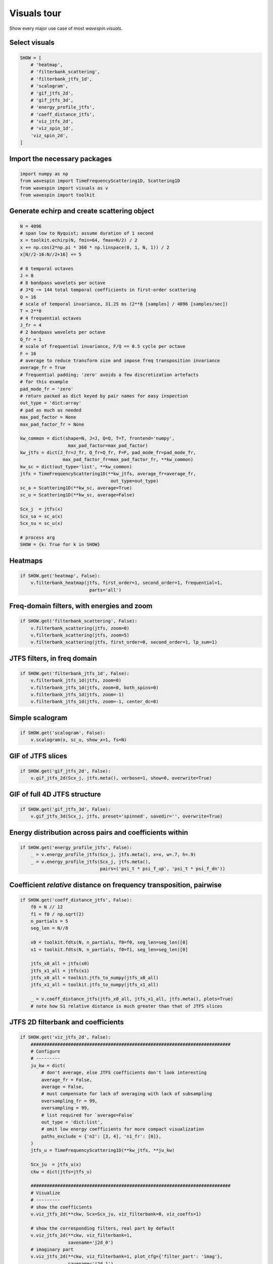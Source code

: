 
.. DO NOT EDIT.
.. THIS FILE WAS AUTOMATICALLY GENERATED BY SPHINX-GALLERY.
.. TO MAKE CHANGES, EDIT THE SOURCE PYTHON FILE:
.. "examples-rendered\visuals_tour.py"
.. LINE NUMBERS ARE GIVEN BELOW.

.. only:: html

    .. note::
        :class: sphx-glr-download-link-note

        Click :ref:`here <sphx_glr_download_examples-rendered_visuals_tour.py>`
        to download the full example code

.. rst-class:: sphx-glr-example-title

.. _sphx_glr_examples-rendered_visuals_tour.py:


Visuals tour
============

Show every major use case of most `wavespin.visuals`.

.. GENERATED FROM PYTHON SOURCE LINES 16-18

Select visuals
--------------

.. GENERATED FROM PYTHON SOURCE LINES 18-32

.. code-block:: default

    SHOW = [
        # 'heatmap',
        # 'filterbank_scattering',
        # 'filterbank_jtfs_1d',
        # 'scalogram',
        # 'gif_jtfs_2d',
        # 'gif_jtfs_3d',
        # 'energy_profile_jtfs',
        # 'coeff_distance_jtfs',
        # 'viz_jtfs_2d',
        # 'viz_spin_1d',
        'viz_spin_2d',
    ]








.. GENERATED FROM PYTHON SOURCE LINES 33-35

Import the necessary packages
-----------------------------

.. GENERATED FROM PYTHON SOURCE LINES 35-40

.. code-block:: default

    import numpy as np
    from wavespin import TimeFrequencyScattering1D, Scattering1D
    from wavespin import visuals as v
    from wavespin import toolkit








.. GENERATED FROM PYTHON SOURCE LINES 41-43

Generate echirp and create scattering object
--------------------------------------------

.. GENERATED FROM PYTHON SOURCE LINES 43-90

.. code-block:: default

    N = 4096
    # span low to Nyquist; assume duration of 1 second
    x = toolkit.echirp(N, fmin=64, fmax=N/2) / 2
    x += np.cos(2*np.pi * 360 * np.linspace(0, 1, N, 1)) / 2
    x[N//2-16:N//2+16] += 5

    # 8 temporal octaves
    J = 8
    # 8 bandpass wavelets per octave
    # J*Q ~= 144 total temporal coefficients in first-order scattering
    Q = 16
    # scale of temporal invariance, 31.25 ms (2**8 [samples] / 4096 [samples/sec])
    T = 2**8
    # 4 frequential octaves
    J_fr = 4
    # 2 bandpass wavelets per octave
    Q_fr = 1
    # scale of frequential invariance, F/Q == 0.5 cycle per octave
    F = 16
    # average to reduce transform size and impose freq transposition invariance
    average_fr = True
    # frequential padding; 'zero' avoids a few discretization artefacts
    # for this example
    pad_mode_fr = 'zero'
    # return packed as dict keyed by pair names for easy inspection
    out_type = 'dict:array'
    # pad as much as needed
    max_pad_factor = None
    max_pad_factor_fr = None

    kw_common = dict(shape=N, J=J, Q=Q, T=T, frontend='numpy',
                      max_pad_factor=max_pad_factor)
    kw_jtfs = dict(J_fr=J_fr, Q_fr=Q_fr, F=F, pad_mode_fr=pad_mode_fr,
                    max_pad_factor_fr=max_pad_factor_fr, **kw_common)
    kw_sc = dict(out_type='list', **kw_common)
    jtfs = TimeFrequencyScattering1D(**kw_jtfs, average_fr=average_fr,
                                      out_type=out_type)
    sc_a = Scattering1D(**kw_sc, average=True)
    sc_u = Scattering1D(**kw_sc, average=False)

    Scx_j  = jtfs(x)
    Scx_sa = sc_a(x)
    Scx_su = sc_u(x)

    # process arg
    SHOW = {k: True for k in SHOW}








.. GENERATED FROM PYTHON SOURCE LINES 91-93

Heatmaps
--------

.. GENERATED FROM PYTHON SOURCE LINES 93-97

.. code-block:: default

    if SHOW.get('heatmap', False):
        v.filterbank_heatmap(jtfs, first_order=1, second_order=1, frequential=1,
                              parts='all')








.. GENERATED FROM PYTHON SOURCE LINES 98-100

Freq-domain filters, with energies and zoom
-------------------------------------------

.. GENERATED FROM PYTHON SOURCE LINES 100-105

.. code-block:: default

    if SHOW.get('filterbank_scattering', False):
        v.filterbank_scattering(jtfs, zoom=0)
        v.filterbank_scattering(jtfs, zoom=5)
        v.filterbank_scattering(jtfs, first_order=0, second_order=1, lp_sum=1)








.. GENERATED FROM PYTHON SOURCE LINES 106-108

JTFS filters, in freq domain
----------------------------

.. GENERATED FROM PYTHON SOURCE LINES 108-114

.. code-block:: default

    if SHOW.get('filterbank_jtfs_1d', False):
        v.filterbank_jtfs_1d(jtfs, zoom=0)
        v.filterbank_jtfs_1d(jtfs, zoom=0, both_spins=0)
        v.filterbank_jtfs_1d(jtfs, zoom=-1)
        v.filterbank_jtfs_1d(jtfs, zoom=-1, center_dc=0)








.. GENERATED FROM PYTHON SOURCE LINES 115-117

Simple scalogram
----------------

.. GENERATED FROM PYTHON SOURCE LINES 117-120

.. code-block:: default

    if SHOW.get('scalogram', False):
        v.scalogram(x, sc_u, show_x=1, fs=N)








.. GENERATED FROM PYTHON SOURCE LINES 121-123

GIF of JTFS slices
------------------

.. GENERATED FROM PYTHON SOURCE LINES 123-126

.. code-block:: default

    if SHOW.get('gif_jtfs_2d', False):
        v.gif_jtfs_2d(Scx_j, jtfs.meta(), verbose=1, show=0, overwrite=True)








.. GENERATED FROM PYTHON SOURCE LINES 127-129

GIF of full 4D JTFS structure
-----------------------------

.. GENERATED FROM PYTHON SOURCE LINES 129-132

.. code-block:: default

    if SHOW.get('gif_jtfs_3d', False):
        v.gif_jtfs_3d(Scx_j, jtfs, preset='spinned', savedir='', overwrite=True)








.. GENERATED FROM PYTHON SOURCE LINES 133-135

Energy distribution across pairs and coefficients within
--------------------------------------------------------

.. GENERATED FROM PYTHON SOURCE LINES 135-140

.. code-block:: default

    if SHOW.get('energy_profile_jtfs', False):
        _ = v.energy_profile_jtfs(Scx_j, jtfs.meta(), x=x, w=.7, h=.9)
        _ = v.energy_profile_jtfs(Scx_j, jtfs.meta(),
                                  pairs=('psi_t * psi_f_up', 'psi_t * psi_f_dn'))








.. GENERATED FROM PYTHON SOURCE LINES 141-143

Coefficient *relative* distance on frequency transposition, pairwise
--------------------------------------------------------------------

.. GENERATED FROM PYTHON SOURCE LINES 143-160

.. code-block:: default

    if SHOW.get('coeff_distance_jtfs', False):
        f0 = N // 12
        f1 = f0 / np.sqrt(2)
        n_partials = 5
        seg_len = N//8

        x0 = toolkit.fdts(N, n_partials, f0=f0, seg_len=seg_len)[0]
        x1 = toolkit.fdts(N, n_partials, f0=f1, seg_len=seg_len)[0]

        jtfs_x0_all = jtfs(x0)
        jtfs_x1_all = jtfs(x1)
        jtfs_x0_all = toolkit.jtfs_to_numpy(jtfs_x0_all)
        jtfs_x1_all = toolkit.jtfs_to_numpy(jtfs_x1_all)

        _ = v.coeff_distance_jtfs(jtfs_x0_all, jtfs_x1_all, jtfs.meta(), plots=True)
        # note how S1 relative distance is much greater than that of JTFS slices








.. GENERATED FROM PYTHON SOURCE LINES 161-163

JTFS 2D filterbank and coefficients
-----------------------------------

.. GENERATED FROM PYTHON SOURCE LINES 163-214

.. code-block:: default

    if SHOW.get('viz_jtfs_2d', False):
        ###########################################################################
        # Configure
        # ---------
        ju_kw = dict(
            # don't average, else JTFS coefficients don't look interesting
            average_fr = False,
            average = False,
            # must compensate for lack of averaging with lack of subsampling
            oversampling_fr = 99,
            oversampling = 99,
            # list required for `average=False`
            out_type = 'dict:list',
            # omit low energy coefficients for more compact visualization
            paths_exclude = {'n2': [3, 4], 'n1_fr': [0]},
        )
        jtfs_u = TimeFrequencyScattering1D(**kw_jtfs, **ju_kw)

        Scx_ju  = jtfs_u(x)
        ckw = dict(jtfs=jtfs_u)

        ###########################################################################
        # Visualize
        # ---------
        # show the coefficients
        v.viz_jtfs_2d(**ckw, Scx=Scx_ju, viz_filterbank=0, viz_coeffs=1)

        # show the corresponding filters, real part by default
        v.viz_jtfs_2d(**ckw, viz_filterbank=1,
                      savename='j2d_0')
        # imaginary part
        v.viz_jtfs_2d(**ckw, viz_filterbank=1, plot_cfg={'filter_part': 'imag'},
                      savename='j2d_1')
        # pseudo-complex colormap
        v.viz_jtfs_2d(**ckw, viz_filterbank=1, plot_cfg={'filter_part': 'complex'},
                      savename='j2d_2')
        # show amplitude envelopes only
        v.viz_jtfs_2d(**ckw, viz_filterbank=1,
                      plot_cfg={'filter_part': 'abs',
                                'imshow_kw_filterbank': {'cmap': 'turbo'}},
                      savename='j2d_3')

        # zoom on every wavelet's own support, illustrating self-similarity
        v.viz_jtfs_2d(**ckw, viz_filterbank=1, plot_cfg={'filterbank_zoom': -1})

        ###########################################################################
        # Make gif from images we just made
        # ---------------------------------
        v.make_gif(loaddir='', savepath='jtfs2d_filterbank.gif', duration=1500,
                    delimiter='j2d', overwrite=1, delete_images=0, HD=1, verbose=1)








.. GENERATED FROM PYTHON SOURCE LINES 215-217

Visualize a single Morlet
-------------------------

.. GENERATED FROM PYTHON SOURCE LINES 217-220

.. code-block:: default

    if SHOW.get('viz_spin_1d', False):
        v.viz_spin_1d(verbose=1, savepath='viz_morlet_1d')








.. GENERATED FROM PYTHON SOURCE LINES 221-223

Visualize JTFS wavelets in 4D
-----------------------------

.. GENERATED FROM PYTHON SOURCE LINES 223-228

.. code-block:: default

    if SHOW.get('viz_spin_2d', False):
        v.viz_spin_2d(preset=0, verbose=1, savepath='viz_spin_up.gif')
        # v.viz_spin_2d(preset=1, verbose=1, savepath='viz_spin_both')
        # v.viz_spin_2d(preset=2, verbose=1, savepath='viz_spin_all')
        # v.viz_spin_2d(preset=2, verbose=1, savepath='viz_spin_all')



.. image-sg:: /examples-rendered/images/sphx_glr_visuals_tour_001.gif
   :alt: visuals tour
   :srcset: /examples-rendered/images/sphx_glr_visuals_tour_001.gif
   :class: sphx-glr-single-img


.. rst-class:: sphx-glr-script-out

 .. code-block:: none

    Saved animation to C:\Desktop\School\Deep Learning\DL_Code\wavespon\examples\viz_spin_up.gif





.. rst-class:: sphx-glr-timing

   **Total running time of the script:** ( 0 minutes  16.328 seconds)


.. _sphx_glr_download_examples-rendered_visuals_tour.py:

.. only:: html

  .. container:: sphx-glr-footer sphx-glr-footer-example


    .. container:: sphx-glr-download sphx-glr-download-python

      :download:`Download Python source code: visuals_tour.py <visuals_tour.py>`

    .. container:: sphx-glr-download sphx-glr-download-jupyter

      :download:`Download Jupyter notebook: visuals_tour.ipynb <visuals_tour.ipynb>`


.. only:: html

 .. rst-class:: sphx-glr-signature

    `Gallery generated by Sphinx-Gallery <https://sphinx-gallery.github.io>`_
